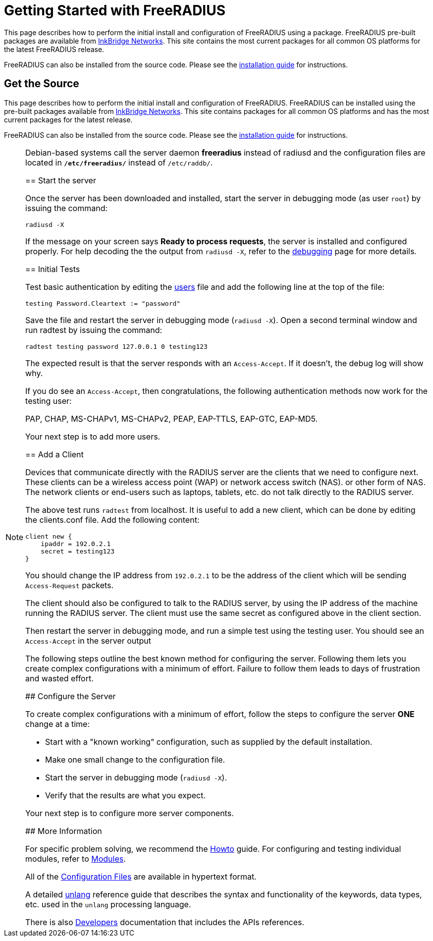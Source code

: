 = Getting Started with FreeRADIUS

This page describes how to perform the initial install and
configuration of FreeRADIUS using a package.  FreeRADIUS pre-built
packages are available from
https://packages.inkbridgenetworks.com[InkBridge Networks].  This site
contains the most current packages for all common OS platforms for the
latest FreeRADIUS release.

FreeRADIUS can also be installed from the source code. Please see the
 xref:howto:installation/index.adoc[installation guide] for instructions.

== Get the Source

This page describes how to perform the initial install and
configuration of FreeRADIUS.  FreeRADIUS can be installed using the
pre-built packages available from
https://packages.inkbridgenetworks.com[InkBridge Networks].  This site
contains packages for all common OS platforms and has the most current
packages for the latest release.

FreeRADIUS can also be installed from the source code. Please see the
xref:howto:installation/index.adoc[installation guide] for
instructions.

[NOTE]
====
Debian-based systems call the server daemon *freeradius* instead of
radiusd and the configuration files are located in
*`/etc/freeradius/`* instead of `/etc/raddb/`.
=====

== Start the server

Once the server has been downloaded and installed, start the server in
debugging mode (as user `root`) by issuing the command:

```
radiusd -X
```

If the message on your screen says *Ready to process requests*, the
server is installed and configured properly.  For help decoding the
the output from `radiusd -X`, refer to the
xref:radiusd_x.adoc[debugging] page for more details.

== Initial Tests

Test basic authentication by editing the
xref:reference:raddb/mods-config/files/.adoc[users] file and add the
following line at the top of the file:

```
testing Password.Cleartext := "password"
```

Save the file and restart the server in debugging mode (`radiusd -X`).
Open a second terminal window and run radtest by issuing the command:

```
radtest testing password 127.0.0.1 0 testing123
```

The expected result is that the server responds with an `Access-Accept`. If it doesn't, the debug log will show why.

If you do see an `Access-Accept`, then congratulations, the following
authentication methods now work for the testing user:

PAP, CHAP, MS-CHAPv1, MS-CHAPv2, PEAP, EAP-TTLS, EAP-GTC, EAP-MD5.

Your next step is to add more users.

== Add a Client

Devices that communicate directly with the RADIUS server are the
clients that we need to configure next. These clients can be a
wireless access point (WAP) or network access switch (NAS). or other
form of NAS. The network clients or end-users such as laptops,
tablets, etc. do not talk directly to the RADIUS server.

The above test runs `radtest` from localhost. It is useful to add a new
client, which can be done by editing the clients.conf file. Add the
following content:

```
client new {
    ipaddr = 192.0.2.1
    secret = testing123
}
```

You should change the IP address from `192.0.2.1` to be the address of
the client which will be sending `Access-Request` packets.

The client should also be configured to talk to the RADIUS server, by
using the IP address of the machine running the RADIUS server. The
client must use the same secret as configured above in the client
section.

Then restart the server in debugging mode, and run a simple test using
the testing user. You should see an `Access-Accept` in the server output

The following steps outline the best known method for configuring the
server. Following them lets you create complex configurations with a
minimum of effort. Failure to follow them leads to days of frustration
and wasted effort.

## Configure the Server

To create complex configurations with a minimum of effort, follow the
steps to configure the server *ONE* change at a time:

* Start with a "known working" configuration, such as supplied by the default installation.
* Make one small change to the configuration file.
* Start the server in debugging mode (`radiusd -X`).
* Verify that the results are what you expect.

Your next step is to configure more server components.

## More Information

For specific problem solving, we recommend the xref:howto:index.adoc[Howto] guide.
For configuring and testing individual modules, refer to
xref:howto:modules/configuring_modules.adoc[Modules].

All of the xref:reference:raddb/index.adoc[Configuration Files] are
available in hypertext format.

A detailed xref:reference:unlang/index.adoc[unlang] reference guide
that describes the syntax and functionality of the keywords, data
types, etc. used in the `unlang` processing language.

There is also xref:developers:index.adoc[Developers] documentation
that includes the APIs references.

// Copyright (C) 2025 Network RADIUS SAS.  Licenced under CC-by-NC 4.0.
// This documentation was developed by Network RADIUS SAS.
